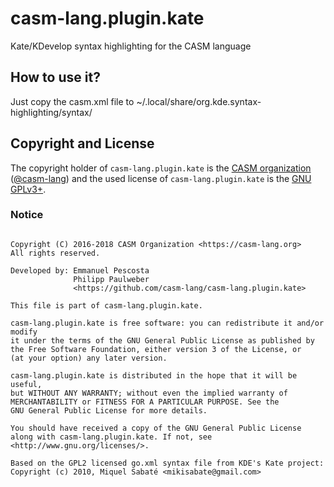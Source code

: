 # 
#   Copyright (C) 2016-2018 CASM Organization <https://casm-lang.org>
#   All rights reserved.
# 
#   Developed by: Emmanuel Pescosta
#                 Philipp Paulweber
#                 <https://github.com/casm-lang/casm-lang.plugin.kate>
# 
#   This file is part of casm-lang.plugin.kate.
# 
#   casm-lang.plugin.kate is free software: you can redistribute it and/or modify
#   it under the terms of the GNU General Public License as published by
#   the Free Software Foundation, either version 3 of the License, or
#   (at your option) any later version.
# 
#   casm-lang.plugin.kate is distributed in the hope that it will be useful,
#   but WITHOUT ANY WARRANTY; without even the implied warranty of
#   MERCHANTABILITY or FITNESS FOR A PARTICULAR PURPOSE. See the
#   GNU General Public License for more details.
# 
#   You should have received a copy of the GNU General Public License
#   along with casm-lang.plugin.kate. If not, see <http://www.gnu.org/licenses/>.
# 
#   Based on the GPL2 licensed go.xml syntax file from KDE's Kate project:
#   Copyright (c) 2010, Miquel Sabaté <mikisabate@gmail.com>
# 
[[https://github.com/casm-lang/casm-lang.logo/raw/master/etc/headline.png]]

* casm-lang.plugin.kate

Kate/KDevelop syntax highlighting for the CASM language

** How to use it?

Just copy the casm.xml file to ~/.local/share/org.kde.syntax-highlighting/syntax/

** Copyright and License

The copyright holder of 
=casm-lang.plugin.kate= is the [[https://casm-lang.org][CASM organization]] ([[https://github.com/casm-lang][@casm-lang]]) 
and the used license of 
=casm-lang.plugin.kate= is the [[https://www.gnu.org/licenses/gpl-3.0.html][GNU GPLv3+]].

*** Notice 

#+begin_src

Copyright (C) 2016-2018 CASM Organization <https://casm-lang.org>
All rights reserved.

Developed by: Emmanuel Pescosta
              Philipp Paulweber
              <https://github.com/casm-lang/casm-lang.plugin.kate>

This file is part of casm-lang.plugin.kate.

casm-lang.plugin.kate is free software: you can redistribute it and/or modify
it under the terms of the GNU General Public License as published by
the Free Software Foundation, either version 3 of the License, or
(at your option) any later version.

casm-lang.plugin.kate is distributed in the hope that it will be useful,
but WITHOUT ANY WARRANTY; without even the implied warranty of
MERCHANTABILITY or FITNESS FOR A PARTICULAR PURPOSE. See the
GNU General Public License for more details.

You should have received a copy of the GNU General Public License
along with casm-lang.plugin.kate. If not, see <http://www.gnu.org/licenses/>.

Based on the GPL2 licensed go.xml syntax file from KDE's Kate project:
Copyright (c) 2010, Miquel Sabaté <mikisabate@gmail.com>

#+end_src

